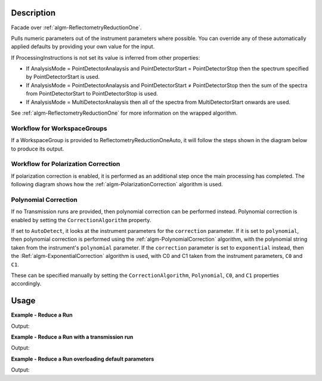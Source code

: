 .. algorithm::

.. summary::

.. alias::

.. properties::

Description
-----------

Facade over :ref:`algm-ReflectometryReductionOne`.

Pulls numeric parameters out of the instrument parameters where possible. You can override any of these automatically applied defaults by providing your own value for the input.

If ProcessingInstructions is not set its value is inferred from other properties:

* If AnalysisMode = PointDetectorAnalaysis and PointDetectorStart = PointDetectorStop then the spectrum specified by PointDetectorStart is used.
* If AnalysisMode = PointDetectorAnalaysis and PointDetectorStart ≠ PointDetectorStop then the sum of the spectra from PointDetectorStart to PointDetectorStop is used.
* If AnalysisMode = MultiDetectorAnalaysis then all of the spectra from MultiDetectorStart onwards are used.

See :ref:`algm-ReflectometryReductionOne` for more information on the wrapped algorithm.

Workflow for WorkspaceGroups
############################

If a WorkspaceGroup is provided to ReflectometryReductionOneAuto, it will follow the steps shown in the diagram below to produce its output.

.. diagram:: ReflectometryReductionOneAuto-v1-Groups_wkflw.dot

Workflow for Polarization Correction
####################################

If polarization correction is enabled, it is performed as an additional step once the main processing has completed.
The following diagram shows how the :ref:`algm-PolarizationCorrection` algorithm is used.

.. diagram:: ReflectometryReductionOneAuto-v1-PolarizationCorrection_wkflw.dot

Polynomial Correction
#####################

If no Transmission runs are provided, then polynomial correction can be
performed instead. Polynomial correction is enabled by setting the
:literal:`CorrectionAlgorithm` property.

If set to :literal:`AutoDetect`, it looks at the instrument
parameters for the :literal:`correction` parameter. If it is set to
:literal:`polynomial`, then polynomial correction is performed using the
:ref:`algm-PolynomialCorrection` algorithm, with the polynomial string taken
from the instrument's :literal:`polynomial` parameter. If the
:literal:`correction` parameter is set to :literal:`exponential` instead, then
the :Ref:`algm-ExponentialCorrection` algorithm is used, with C0 and C1 taken
from the instrument parameters, :literal:`C0` and :literal:`C1`.

These can be specified manually by setting the :literal:`CorrectionAlgorithm`,
:literal:`Polynomial`, :literal:`C0`, and :literal:`C1` properties accordingly.

Usage
-----

**Example - Reduce a Run**

.. testcode:: ExReflRedOneAutoSimple

    run = Load(Filename='INTER00013460.nxs')
    # Basic reduction with no transmission run
    IvsQ, IvsLam, thetaOut = ReflectometryReductionOneAuto(InputWorkspace=run, ThetaIn=0.7)

    print "The first four IvsLam Y values are: [", str(IvsLam.readY(0)[0]),",", str(IvsLam.readY(0)[1]),",", str(IvsLam.readY(0)[2]),",", str(IvsLam.readY(0)[3]),"]"
    print "The first four IvsQ Y values are: [", str(IvsQ.readY(0)[0]),",", str(IvsQ.readY(0)[1]),",", str(IvsQ.readY(0)[2]),",", str(IvsQ.readY(0)[3]),"]"
    print "Theta out is the same as theta in:",thetaOut

Output:

.. testoutput:: ExReflRedOneAutoSimple

    The first four IvsLam Y values are: [ 0.0 , 0.0 , 0.0 , 1.19084981351e-06 ]
    The first four IvsQ Y values are: [ 3.26638386884e-05 , 5.41802219385e-05 , 4.89364938612e-05 , 5.50890537024e-05 ]
    Theta out is the same as theta in: 0.7

**Example - Reduce a Run with a transmission run**

.. testcode:: ExReflRedOneAutoTrans

    run = Load(Filename='INTER00013460.nxs')
    trans = Load(Filename='INTER00013463.nxs')
    # Basic reduction with a transmission run
    IvsQ, IvsLam, thetaOut = ReflectometryReductionOneAuto(InputWorkspace=run, FirstTransmissionRun=trans, ThetaIn=0.7)

    print "The first four IvsLam Y values are: [", str(IvsLam.readY(0)[0]),",", str(IvsLam.readY(0)[1]),",", str(IvsLam.readY(0)[2]),",", str(IvsLam.readY(0)[3]),"]"
    print "The first four IvsQ Y values are: [", str(IvsQ.readY(0)[0]),",", str(IvsQ.readY(0)[1]),",", str(IvsQ.readY(0)[2]),",", str(IvsQ.readY(0)[3]),"]"
    print "Theta out is the same as theta in:",thetaOut

Output:

.. testoutput:: ExReflRedOneAutoTrans

    The first four IvsLam Y values are: [ 0.0 , 0.0 , 0.0 , 1.00380795752e-05 ]
    The first four IvsQ Y values are: [ 0.801217183288 , 0.93447842459 , 0.541409172289 , 0.920895160905 ]
    Theta out is the same as theta in: 0.7

**Example - Reduce a Run overloading default parameters**

.. testcode:: ExReflRedOneAutoOverload

    run = Load(Filename='INTER00013460.nxs')
    # Reduction overriding the default values for MonitorBackgroundWavelengthMin and MonitorBackgroundWavelengthMax which would otherwise be retirieved from the workspace
    IvsQ, IvsLam, thetaOut = ReflectometryReductionOneAuto(InputWorkspace=run, ThetaIn=0.7, MonitorBackgroundWavelengthMin=0.0, MonitorBackgroundWavelengthMax=1.0)

    print "The first four IvsLam Y values are: [", str(IvsLam.readY(0)[0]),",", str(IvsLam.readY(0)[1]),",", str(IvsLam.readY(0)[2]),",", str(IvsLam.readY(0)[3]),"]"
    print "The first four IvsQ Y values are: [", str(IvsQ.readY(0)[0]),",", str(IvsQ.readY(0)[1]),",", str(IvsQ.readY(0)[2]),",", str(IvsQ.readY(0)[3]),"]"
    print "Theta out is the same as theta in:",thetaOut

Output:

.. testoutput:: ExReflRedOneAutoOverload

    The first four IvsLam Y values are: [ 0.0 , 0.0 , 0.0 , 1.17970288209e-06 ]
    The first four IvsQ Y values are: [ 3.2358089327e-05 , 5.36730688015e-05 , 4.84784245605e-05 , 5.45733934596e-05 ]
    Theta out is the same as theta in: 0.7

.. categories::
